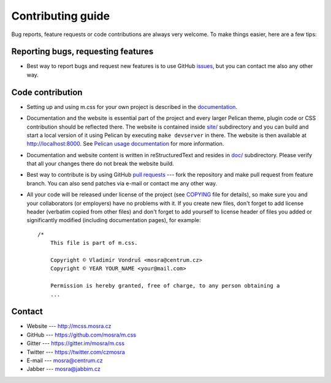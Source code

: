 Contributing guide
##################

Bug reports, feature requests or code contributions are always very welcome.
To make things easier, here are a few tips:

Reporting bugs, requesting features
===================================

-   Best way to report bugs and request new features is to use GitHub
    `issues <https://github.com/mosra/m.css/issues>`_, but you can contact me
    also any other way.

Code contribution
=================

-   Setting up and using m.css for your own project is described in the
    `documentation <http://mcss.mosra.cz/>`_.
-   Documentation and the website is essential part of the project and every
    larger Pelican theme, plugin code or CSS contribution should be reflected
    there. The website is contained inside `site/ <site>`_ subdirectory and you
    can build and start a local version of it using Pelican by executing
    ``make devserver`` in there. The website is then available at
    http://localhost:8000. See `Pelican usage documentation <http://mcss.mosra.cz/pelican/>`_
    for more information.
-   Documentation and website content is written in reStructuredText and
    resides in `doc/ <doc>`_ subdirectory. Please verify that all your changes
    there do not break the website build.
-   Best way to contribute is by using GitHub `pull requests <https://github.com/mosra/m.css/pulls>`_
    --- fork the repository and make pull request from feature branch. You can
    also send patches via e-mail or contact me any other way.
-   All your code will be released under license of the project (see `COPYING <COPYING>`_
    file for details), so make sure you and your collaborators (or employers)
    have no problems with it. If you create new files, don't forget to add
    license header (verbatim copied from other files) and don't forget to add
    yourself to license header of files you added or significantly modified
    (including documentation pages), for example::

        /*
            This file is part of m.css.

            Copyright © Vladimír Vondruš <mosra@centrum.cz>
            Copyright © YEAR YOUR_NAME <your@mail.com>

            Permission is hereby granted, free of charge, to any person obtaining a
            ...

Contact
=======

-   Website --- http://mcss.mosra.cz
-   GitHub --- https://github.com/mosra/m.css
-   Gitter --- https://gitter.im/mosra/m.css
-   Twitter --- https://twitter.com/czmosra
-   E-mail --- mosra@centrum.cz
-   Jabber --- mosra@jabbim.cz
